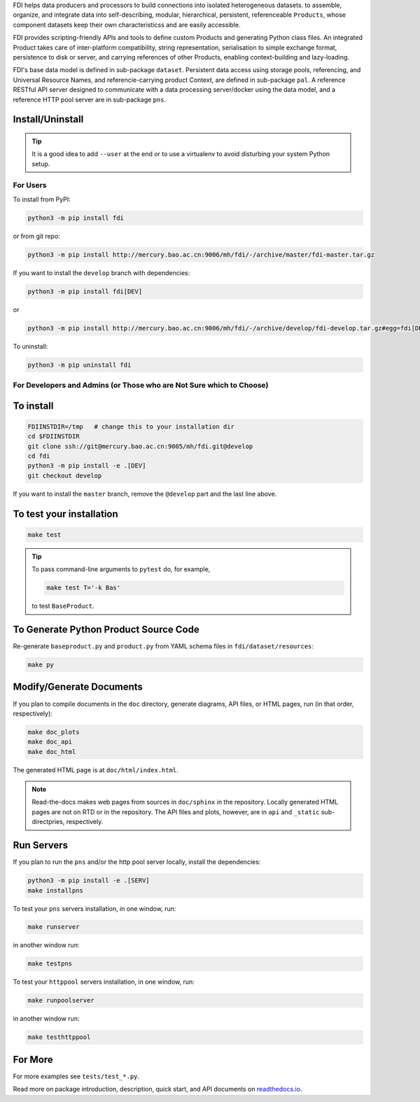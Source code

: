 FDI helps data producers and processors to build connections into isolated heterogeneous datasets. to assemble, organize, and integrate data into self-describing, modular, hierarchical, persistent, referenceable ``Products``, whose component datasets keep their own characteristicss and are easily accessible.

FDI provides scripting-friendly  APIs  and 
tools to define custom Products and generating Python class files. An integrated Product takes care of inter-platform compatibility, string representation, serialisation to simple exchange format, persistence to disk or server, and carrying references of other Products, enabling context-building and lazy-loading.

FDI's base data model is defined in sub-package ``dataset``. Persistent data
access using storage pools, referencing, and Universal Resource Names, and referencie-carrying product Context, are defined in sub-package ``pal``. A reference RESTful API server designed to communicate with a data processing server/docker using the data model, and a reference HTTP pool server are in sub-package ``pns``.

Install/Uninstall
-----------------

.. tip::

   It is a good idea to add ``--user`` at the end or to use a virtualenv to avoid disturbing your system Python setup.

For Users
=========

To install from PyPI:

.. code-block:: shell

   python3 -m pip install fdi

or from git repo:

.. code-block:: shell

   python3 -m pip install http://mercury.bao.ac.cn:9006/mh/fdi/-/archive/master/fdi-master.tar.gz

If you want to install the ``develop`` branch with dependencies:

.. code-block:: shell

   python3 -m pip install fdi[DEV]
   
or

.. code-block:: shell

   python3 -m pip install http://mercury.bao.ac.cn:9006/mh/fdi/-/archive/develop/fdi-develop.tar.gz#egg=fdi[DEV]
   
To uninstall:

.. code-block:: shell

           python3 -m pip uninstall fdi


For Developers and Admins (or Those who are Not Sure which to Choose)
=====================================================================

To install
----------

.. code-block:: shell

           FDIINSTDIR=/tmp   # change this to your installation dir
           cd $FDIINSTDIR
           git clone ssh://git@mercury.bao.ac.cn:9005/mh/fdi.git@develop
           cd fdi
           python3 -m pip install -e .[DEV]
	   git checkout develop
	   
If you want to install the ``master`` branch, remove the ``@develop`` part and the last line above.
	   
To test your installation
-------------------------

.. code-block:: shell

           make test

.. tip::

   To pass command-line arguments to ``pytest`` do, for example,
   
   .. code-block:: shell
		   
		make test T='-k Bas'

   to test ``BaseProduct``.


To Generate Python Product Source Code
--------------------------------------

Re-generate ``baseproduct.py`` and ``product.py`` from YAML schema files in
``fdi/dataset/resources``:

.. code-block:: shell

           make py


Modify/Generate Documents
-------------------------

If you plan to compile documents in the ``doc`` directory, generate diagrams, API files, or HTML pages, run (in that order, respectively):

.. code-block:: shell

           make doc_plots
           make doc_api
           make doc_html

The generated HTML page is at ``doc/html/index.html``.

.. note:: Read-the-docs makes web pages from sources in ``doc/sphinx`` in the repository. Locally generated HTML pages are not on RTD or in the repository. The API files and plots, however, are in ``api`` and ``_static`` sub-directpries, respectively.
	   
Run Servers
-----------

If you plan to run the ``pns`` and/or the http pool server locally,
install the dependencies:

.. code-block:: shell

           python3 -m pip install -e .[SERV]
	   make installpns

To test your ``pns`` servers installation, in one window, run:

.. code-block:: shell

           make runserver

in another window run:

.. code-block:: shell

           make testpns

To test your ``httppool`` servers installation, in one window, run:

.. code-block:: shell

           make runpoolserver

in another window run:

.. code-block:: shell

           make testhttppool

For More
--------

For more  examples see ``tests/test_*.py``.

Read more on package introduction, description, quick start, and API
documents on `readthedocs.io <https://fdi.readthedocs.io/en/latest/>`__.


